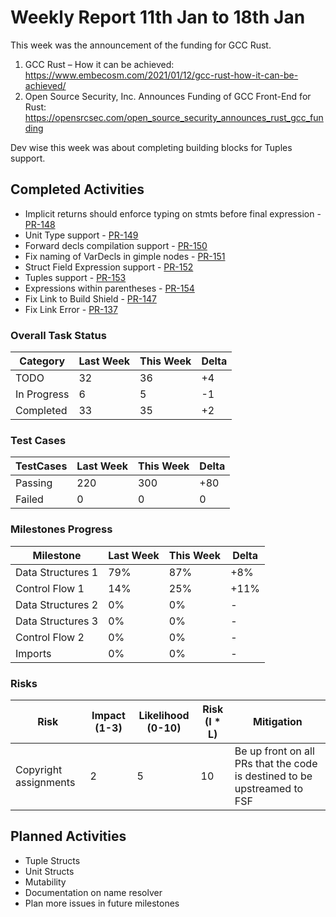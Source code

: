 * Weekly Report 11th Jan to 18th Jan

This week was the announcement of the funding for GCC Rust.

1. GCC Rust – How it can be achieved: https://www.embecosm.com/2021/01/12/gcc-rust-how-it-can-be-achieved/
2. Open Source Security, Inc. Announces Funding of GCC Front-End for Rust: https://opensrcsec.com/open_source_security_announces_rust_gcc_funding

Dev wise this week was about completing building blocks for Tuples support.

** Completed Activities

- Implicit returns should enforce typing on stmts before final expression - [[https://github.com/Rust-GCC/gccrs/pull/148][PR-148]]
- Unit Type support - [[https://github.com/Rust-GCC/gccrs/pull/149][PR-149]]
- Forward decls compilation support - [[https://github.com/Rust-GCC/gccrs/pull/150][PR-150]]
- Fix naming of VarDecls in gimple nodes - [[https://github.com/Rust-GCC/gccrs/pull/151][PR-151]]
- Struct Field Expression support - [[https://github.com/Rust-GCC/gccrs/pull/152][PR-152]]
- Tuples support - [[https://github.com/Rust-GCC/gccrs/pull/153][PR-153]]
- Expressions within parentheses - [[https://github.com/Rust-GCC/gccrs/pull/154][PR-154]]
- Fix Link to Build Shield - [[https://github.com/Rust-GCC/gccrs/pull/147][PR-147]]
- Fix Link Error - [[https://github.com/Rust-GCC/gccrs/pull/137][PR-137]]

*** Overall Task Status

| Category    | Last Week | This Week | Delta |
|-------------+-----------+-----------+-------|
| TODO        |        32 |        36 |    +4 |
| In Progress |         6 |         5 |    -1 |
| Completed   |        33 |        35 |    +2 |

*** Test Cases

| TestCases | Last Week | This Week | Delta |
|-----------+-----------+-----------+-------|
| Passing   |       220 |       300 |   +80 |
| Failed    |         0 |         0 |    0  |

*** Milestones Progress

| Milestone         | Last Week | This Week | Delta |
|-------------------+-----------+-----------+-------|
| Data Structures 1 |       79% |       87% | +8%   |
| Control Flow 1    |       14% |       25% | +11%  |
| Data Structures 2 |        0% |        0% | -     |
| Data Structures 3 |        0% |        0% | -     |
| Control Flow 2    |        0% |        0% | -     |
| Imports           |        0% |        0% | -     |

*** Risks

| Risk                  | Impact (1-3) | Likelihood (0-10) | Risk (I * L) | Mitigation                                                               |
|-----------------------+--------------+-------------------+--------------+--------------------------------------------------------------------------|
| Copyright assignments |            2 |                 5 |           10 | Be up front on all PRs that the code is destined to be upstreamed to FSF |

** Planned Activities

- Tuple Structs
- Unit Structs
- Mutability
- Documentation on name resolver
- Plan more issues in future milestones
